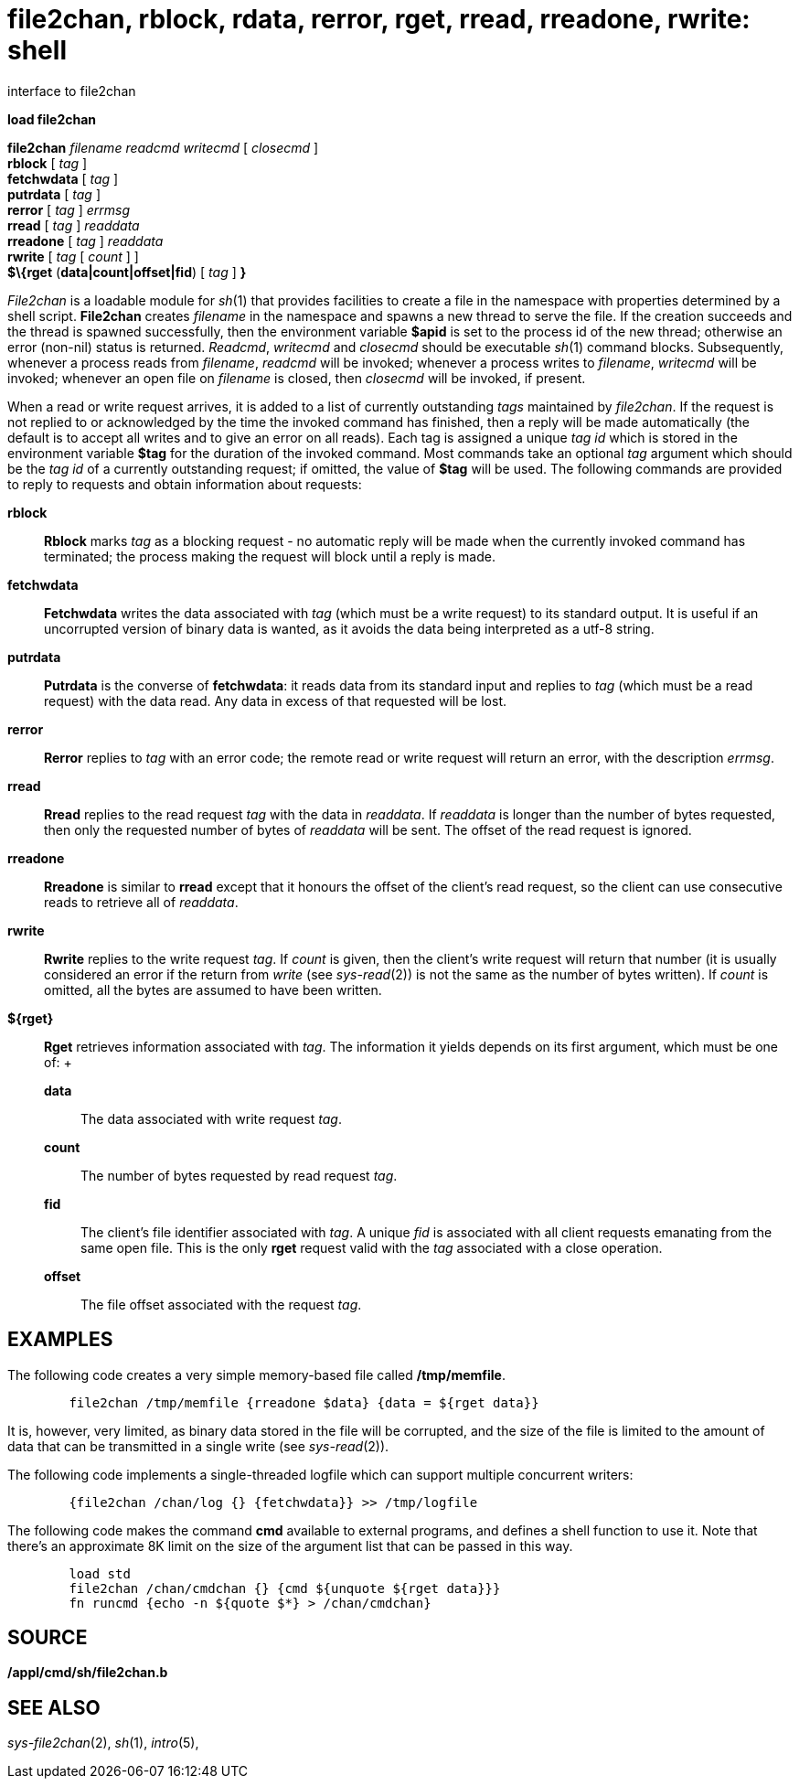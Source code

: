 = file2chan, rblock, rdata, rerror, rget, rread, rreadone, rwrite: shell
interface to file2chan


*load file2chan*

*file2chan* _filename_ _readcmd writecmd_ [ _closecmd_ ] +
*rblock* [ _tag_ ] +
*fetchwdata* [ _tag_ ] +
*putrdata* [ _tag_ ] +
*rerror* [ _tag_ ] _errmsg_ +
*rread* [ _tag_ ] _readdata_ +
*rreadone* [ _tag_ ] _readdata_ +
*rwrite* [ _tag_ [ _count_ ] ] +
*$\{rget* (*data|count|offset|fid*) [ _tag_ ] *}* +


_File2chan_ is a loadable module for _sh_(1) that provides facilities to
create a file in the namespace with properties determined by a shell
script. *File2chan* creates _filename_ in the namespace and spawns a new
thread to serve the file. If the creation succeeds and the thread is
spawned successfully, then the environment variable *$apid* is set to
the process id of the new thread; otherwise an error (non-nil) status is
returned. _Readcmd_, _writecmd_ and _closecmd_ should be executable
_sh_(1) command blocks. Subsequently, whenever a process reads from
_filename_, _readcmd_ will be invoked; whenever a process writes to
_filename_, _writecmd_ will be invoked; whenever an open file on
_filename_ is closed, then _closecmd_ will be invoked, if present.

When a read or write request arrives, it is added to a list of currently
outstanding _tags_ maintained by _file2chan_. If the request is not
replied to or acknowledged by the time the invoked command has finished,
then a reply will be made automatically (the default is to accept all
writes and to give an error on all reads). Each tag is assigned a unique
_tag id_ which is stored in the environment variable *$tag* for the
duration of the invoked command. Most commands take an optional _tag_
argument which should be the _tag id_ of a currently outstanding
request; if omitted, the value of *$tag* will be used. The following
commands are provided to reply to requests and obtain information about
requests:

*rblock*::
  *Rblock* marks _tag_ as a blocking request - no automatic reply will
  be made when the currently invoked command has terminated; the process
  making the request will block until a reply is made.
*fetchwdata*::
  *Fetchwdata* writes the data associated with _tag_ (which must be a
  write request) to its standard output. It is useful if an uncorrupted
  version of binary data is wanted, as it avoids the data being
  interpreted as a utf-8 string.
*putrdata*::
  *Putrdata* is the converse of *fetchwdata*: it reads data from its
  standard input and replies to _tag_ (which must be a read request)
  with the data read. Any data in excess of that requested will be lost.
*rerror*::
  *Rerror* replies to _tag_ with an error code; the remote read or write
  request will return an error, with the description _errmsg_.
*rread*::
  *Rread* replies to the read request _tag_ with the data in _readdata_.
  If _readdata_ is longer than the number of bytes requested, then only
  the requested number of bytes of _readdata_ will be sent. The offset
  of the read request is ignored.
*rreadone*::
  *Rreadone* is similar to *rread* except that it honours the offset of
  the client's read request, so the client can use consecutive reads to
  retrieve all of _readdata_.
*rwrite*::
  *Rwrite* replies to the write request _tag_. If _count_ is given, then
  the client's write request will return that number (it is usually
  considered an error if the return from _write_ (see _sys-read_(2)) is
  not the same as the number of bytes written). If _count_ is omitted,
  all the bytes are assumed to have been written.
*$\{rget}*::
  *Rget* retrieves information associated with _tag_. The information it
  yields depends on its first argument, which must be one of:
  +
  *data*;;
    The data associated with write request _tag_.
  *count*;;
    The number of bytes requested by read request _tag_.
  *fid*;;
    The client's file identifier associated with _tag_. A unique _fid_
    is associated with all client requests emanating from the same open
    file. This is the only *rget* request valid with the _tag_
    associated with a close operation.
  *offset*;;
    The file offset associated with the request _tag_.

== EXAMPLES

The following code creates a very simple memory-based file called
*/tmp/memfile*.

....
	file2chan /tmp/memfile {rreadone $data} {data = ${rget data}}
....

It is, however, very limited, as binary data stored in the file will be
corrupted, and the size of the file is limited to the amount of data
that can be transmitted in a single write (see _sys-read_(2)).

The following code implements a single-threaded logfile which can
support multiple concurrent writers:

....
	{file2chan /chan/log {} {fetchwdata}} >> /tmp/logfile
....

The following code makes the command *cmd* available to external
programs, and defines a shell function to use it. Note that there's an
approximate 8K limit on the size of the argument list that can be passed
in this way.

....
	load std
	file2chan /chan/cmdchan {} {cmd ${unquote ${rget data}}}
	fn runcmd {echo -n ${quote $*} > /chan/cmdchan}
....

== SOURCE

*/appl/cmd/sh/file2chan.b*

== SEE ALSO

_sys-file2chan_(2), _sh_(1), _intro_(5),
